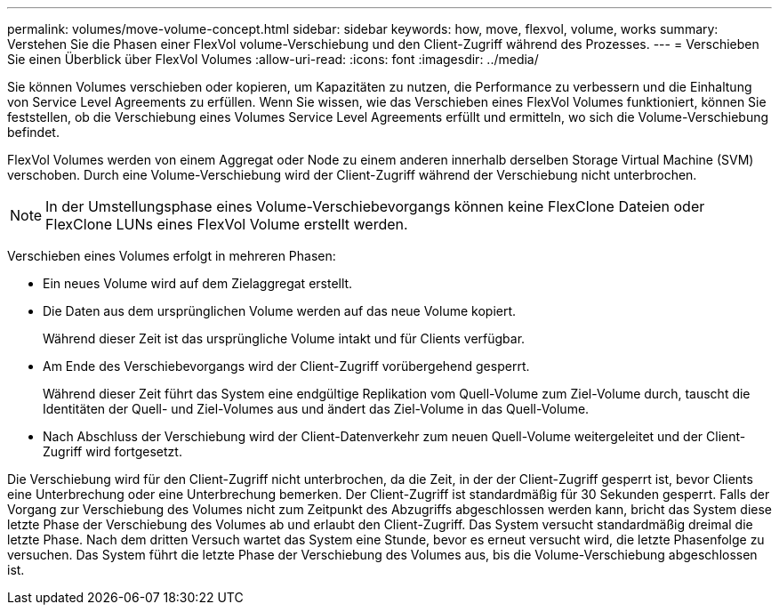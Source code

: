 ---
permalink: volumes/move-volume-concept.html 
sidebar: sidebar 
keywords: how, move, flexvol, volume, works 
summary: Verstehen Sie die Phasen einer FlexVol volume-Verschiebung und den Client-Zugriff während des Prozesses. 
---
= Verschieben Sie einen Überblick über FlexVol Volumes
:allow-uri-read: 
:icons: font
:imagesdir: ../media/


[role="lead"]
Sie können Volumes verschieben oder kopieren, um Kapazitäten zu nutzen, die Performance zu verbessern und die Einhaltung von Service Level Agreements zu erfüllen. Wenn Sie wissen, wie das Verschieben eines FlexVol Volumes funktioniert, können Sie feststellen, ob die Verschiebung eines Volumes Service Level Agreements erfüllt und ermitteln, wo sich die Volume-Verschiebung befindet.

FlexVol Volumes werden von einem Aggregat oder Node zu einem anderen innerhalb derselben Storage Virtual Machine (SVM) verschoben. Durch eine Volume-Verschiebung wird der Client-Zugriff während der Verschiebung nicht unterbrochen.


NOTE: In der Umstellungsphase eines Volume-Verschiebevorgangs können keine FlexClone Dateien oder FlexClone LUNs eines FlexVol Volume erstellt werden.

Verschieben eines Volumes erfolgt in mehreren Phasen:

* Ein neues Volume wird auf dem Zielaggregat erstellt.
* Die Daten aus dem ursprünglichen Volume werden auf das neue Volume kopiert.
+
Während dieser Zeit ist das ursprüngliche Volume intakt und für Clients verfügbar.

* Am Ende des Verschiebevorgangs wird der Client-Zugriff vorübergehend gesperrt.
+
Während dieser Zeit führt das System eine endgültige Replikation vom Quell-Volume zum Ziel-Volume durch, tauscht die Identitäten der Quell- und Ziel-Volumes aus und ändert das Ziel-Volume in das Quell-Volume.

* Nach Abschluss der Verschiebung wird der Client-Datenverkehr zum neuen Quell-Volume weitergeleitet und der Client-Zugriff wird fortgesetzt.


Die Verschiebung wird für den Client-Zugriff nicht unterbrochen, da die Zeit, in der der Client-Zugriff gesperrt ist, bevor Clients eine Unterbrechung oder eine Unterbrechung bemerken. Der Client-Zugriff ist standardmäßig für 30 Sekunden gesperrt. Falls der Vorgang zur Verschiebung des Volumes nicht zum Zeitpunkt des Abzugriffs abgeschlossen werden kann, bricht das System diese letzte Phase der Verschiebung des Volumes ab und erlaubt den Client-Zugriff. Das System versucht standardmäßig dreimal die letzte Phase. Nach dem dritten Versuch wartet das System eine Stunde, bevor es erneut versucht wird, die letzte Phasenfolge zu versuchen. Das System führt die letzte Phase der Verschiebung des Volumes aus, bis die Volume-Verschiebung abgeschlossen ist.
